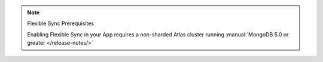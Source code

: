 .. note:: Flexible Sync Prerequisites

   Enabling Flexible Sync in your App requires a
   non-sharded Atlas cluster running :manual:`MongoDB 5.0 or greater
   </release-notes/>`
